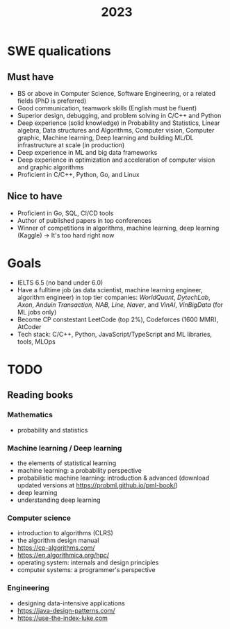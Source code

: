 :PROPERTIES:
:ID:       3ac2b9bb-1085-48e4-a97b-70a5a3849141
:END:
#+title: 2023

* SWE qualications
** Must have
- BS or above in Computer Science, Software Engineering, or a related fields (PhD is preferred)
- Good communication, teamwork skills (English must be fluent)
- Superior design, debugging, and problem solving in C/C++ and Python
- Deep experience (solid knowledge) in Probability and Statistics, Linear algebra, Data structures and Algorithms, Computer vision, Computer graphic, Machine learning, Deep learning and building ML/DL infrastructure at scale (in production)
- Deep experience in ML and big data frameworks
- Deep experience in optimization and acceleration of computer vision and graphic algorithms
- Proficient in C/C++, Python, Go, and Linux
** Nice to have
- Proficient in Go, SQL, CI/CD tools
- Author of published papers in top conferences
- Winner of competitions in algorithms, machine learning, deep learning (Kaggle) -> It's too hard right now

* Goals
- IELTS 6.5 (no band under 6.0)
- Have a fulltime job (as data scientist, machine learning engineer, algorithm engineer) in top tier companies: /WorldQuant/, /DytechLab/, /Axon/, /Anduin Transaction/, /NAB/, /Line, Naver/, and /VinAI/, /VinBigData/ (for ML jobs only)
- Become CP constestant LeetCode (top 2%), Codeforces (1600 MMR), AtCoder
- Tech stack: C/C++, Python, JavaScript/TypeScript and ML libraries, tools, MLOps

* TODO
** Reading books
*** Mathematics
- probability and statistics
*** Machine learning / Deep learning
- the elements of statistical learning
- machine learning: a probability perspective
- probabilistic machine learning: introduction & advanced (download updated versions at https://probml.github.io/pml-book/)
- deep learning
- understanding deep learning
*** Computer science
- introduction to algorithms (CLRS)
- the algorithm design manual
- [[https://cp-algorithms.com/]]
- [[https://en.algorithmica.org/hpc/]]
- operating system: internals and design principles
- computer systems: a programmer's perspective
*** Engineering
- designing data-intensive applications
- [[https://java-design-patterns.com/]]
- [[https://use-the-index-luke.com]]
